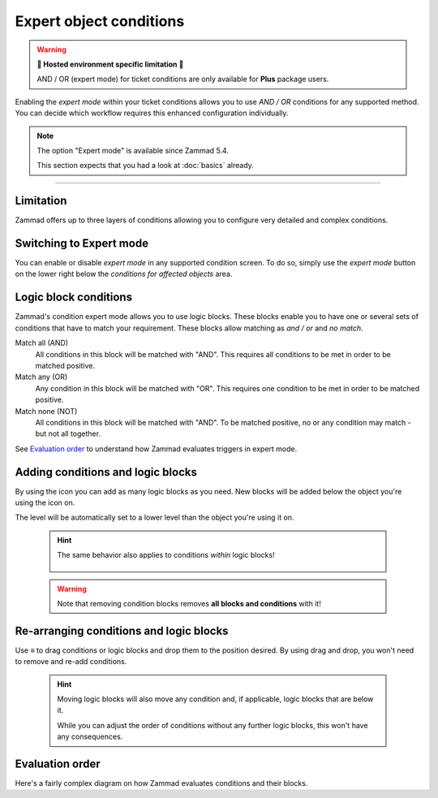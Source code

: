 Expert object conditions
************************

.. warning:: **🚧 Hosted environment specific limitation 🚧**

   AND / OR (expert mode) for ticket conditions are only available for
   **Plus** package users.

Enabling the *expert mode* within your ticket conditions allows you to use
*AND / OR* conditions for any supported method. You can decide which workflow
requires this enhanced configuration individually. 

.. note::

   The option "Expert mode" is available since Zammad 5.4.

   This section expects that you had a look at :doc:`basics` already.

--------------------------------------------------------------------------------

Limitation
----------

Zammad offers up to three layers of conditions allowing you to configure
very detailed and complex conditions.

Switching to Expert mode
------------------------

You can enable or disable *expert mode* in any supported condition screen.
To do so, simply use the *expert mode* button on the lower right below the
*conditions for affected objects* area.

.. figure:: /images/misc/object-conditions/enable_expert-mode.gif
   :alt: Screencast showing expert mode being enabled in trigger dialog

Logic block conditions
----------------------

Zammad's condition expert mode allows you to use logic blocks.
These blocks enable you to have one or several sets of conditions that
have to match your requirement. These blocks allow matching as *and / or* and
*no match*.

Match all (AND)
   All conditions in this block will be matched with "AND".
   This requires all conditions to be met in order to be matched positive.

Match any (OR)
   Any condition in this block will be matched with "OR".
   This requires one condition to be met in order to be matched positive.

Match none (NOT)
   All conditions in this block will be matched with "AND".
   To be matched positive, no or any condition may match - but not all together.

See `Evaluation order`_ to understand how Zammad evaluates triggers in expert
mode.

Adding conditions and logic blocks
----------------------------------

By using the |subclause| icon you can add as many logic blocks as you need.
New blocks will be added below the object you're using the |subclause| icon on.

The level will be automatically set to a lower level than the object you're
using it on.

   .. figure:: /images/misc/object-conditions/adding-logic-blocks.gif
      :alt: Screencast showing new logic blocks being added
      :align: center

   .. hint::

      The same behavior also applies to conditions *within* logic blocks!

      .. figure:: /images/misc/object-conditions/adding-conditions-to-blocks.gif
         :alt: Screencast showing new conditions being added to logic blocks
         :align: center

   .. warning::

      Note that removing condition blocks removes **all blocks and conditions**
      with it!

.. |subclause| image:: /images/icons/subclause-64px.png
   :alt: Icon for adding a new subclause block
   :width: 16px

Re-arranging conditions and logic blocks
----------------------------------------

Use ≡ to drag conditions or logic blocks and drop them to the position desired.
By using drag and drop, you won't need to remove and re-add conditions.

   .. hint::

      Moving logic blocks will also move any condition and, if applicable,
      logic blocks that are below it.

      While you can adjust the order of conditions without any further logic
      blocks, this won't have any consequences.

.. figure:: /images/misc/object-conditions/re-arranging-conditions.gif
   :alt: Screencast showing dragging and dropping conditions

Evaluation order
----------------

Here's a fairly complex diagram on how Zammad evaluates conditions and their
blocks.

.. mermaid::

   graph LR
      %% Hack for proper spacing,
      %% see https://github.com/mermaid-js/mermaid/issues/3779
      classDef addSpacing margin:0,padding:0,display:none;

   subgraph ConditionCollection["Condition collection"]
      TL["Top level (match AND)"]
      TLA(Condition 1-1)
      TLB(Condition 1-2)
      subgraph SecondLevelA["2nd level A (match OR)"]
         x[" "]:::addSpacing
         SLA1(Condition 2-1)
         SLA2(Condition 2-2)

         subgraph ThirdLevelA["3rd level A (NO match)"]
            TLA1(Condition 3-1)
            TLA2(Condition 3-2)
         end
         subgraph ThirdLevelB["3rd level B (match AND)"]
            TLB1(Condition 3-3)
            TLB2(Condition 3-4)
         end
      end
      subgraph SecondLevelB["2nd level B (match AND)"]
         SLB1(Condition 2-3)
         SLB2(Condition 2-4)
      end
   end

   subgraph MTLA["Evaluate 3rd level A"]
      direction LR

      MTLA1[3-1]
      MTLA2[3-2]
      MTLA1 -- AND --- MTLA2
   end

   subgraph MTLB["Evaluate 3rd level B"]
      direction LR
      MTLB1[3-3]
      MTLB2[3-4]
      MTLB1 -- AND --- MTLB2
   end

   subgraph MSLC["Evaluate 2nd level A"]
      direction TB
      MTLC1[2-1]
      MTLC2[2-2]
      MTLC3[Negated <br> Result 3rd level A]
      MTLC4[Result 3rd level B]
      MTLC1 -- OR --- MTLC2
      MTLC2 -- OR --- MTLC3
      MTLC3 -- OR --- MTLC4
   end

   subgraph MSLD["Evaluate 2nd level B"]
      direction LR
      MTLD1[2-3]
      MTLD2[2-4]
      MTLD1 -- AND --- MTLD2
   end

   subgraph MFLA["Evaluate Top level"]
      direction TB
      MFLA1[1-1]
      MFLA2[1-2]
      MFLA3[Result 2nd level A]
      MFLA4[Result 2nd level B]
      MFLA1 -- AND --- MFLA2
      MFLA2 -- AND --- MFLA3
      MFLA3 -- AND --- MFLA4
   end

   Finish["Condition result <br> (match / no match)"]

   TLA1 --> MTLA
   TLA2 --> MTLA
   TLB1 --> MTLB
   TLB2 --> MTLB
   MTLA ==> MSLC
   MTLB ==> MSLC
   SLA1 --> MSLC
   SLA2 --> MSLC
   SLB1 --> MSLD
   SLB2 --> MSLD
   TLA  --> MFLA
   TLB  --> MFLA
   MSLC ==> MFLA
   MSLD ==> MFLA
   MFLA ==> Finish
